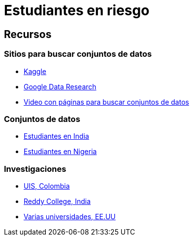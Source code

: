 = Estudiantes en riesgo

== Recursos

=== Sitios para buscar conjuntos de datos

* https://www.kaggle.com/[Kaggle]
* https://datasetsearch.research.google.com/[Google Data Research]
* https://www.youtube.com/watch?v=JcDnoEtsoCU[Video con páginas para buscar conjuntos de datos]

=== Conjuntos de datos

* https://www.kaggle.com/datasets/sathishdhuda/student-dataset/data[Estudiantes en India]
* https://data.mendeley.com/datasets/dp8cywvp8y/1[Estudiantes en Nigeria]

=== Investigaciones

* https://www.sciencedirect.com/science/article/pii/S2214716023000271#da1[UIS, Colombia]
* https://www.matec-conferences.org/articles/matecconf/pdf/2024/04/matecconf_icmed2024_01113.pdf[Reddy College, India]
* http://www.dssgfellowship.org/wp-content/uploads/2016/04/montogmery-kd2015.pdf[Varias universidades, EE.UU]
